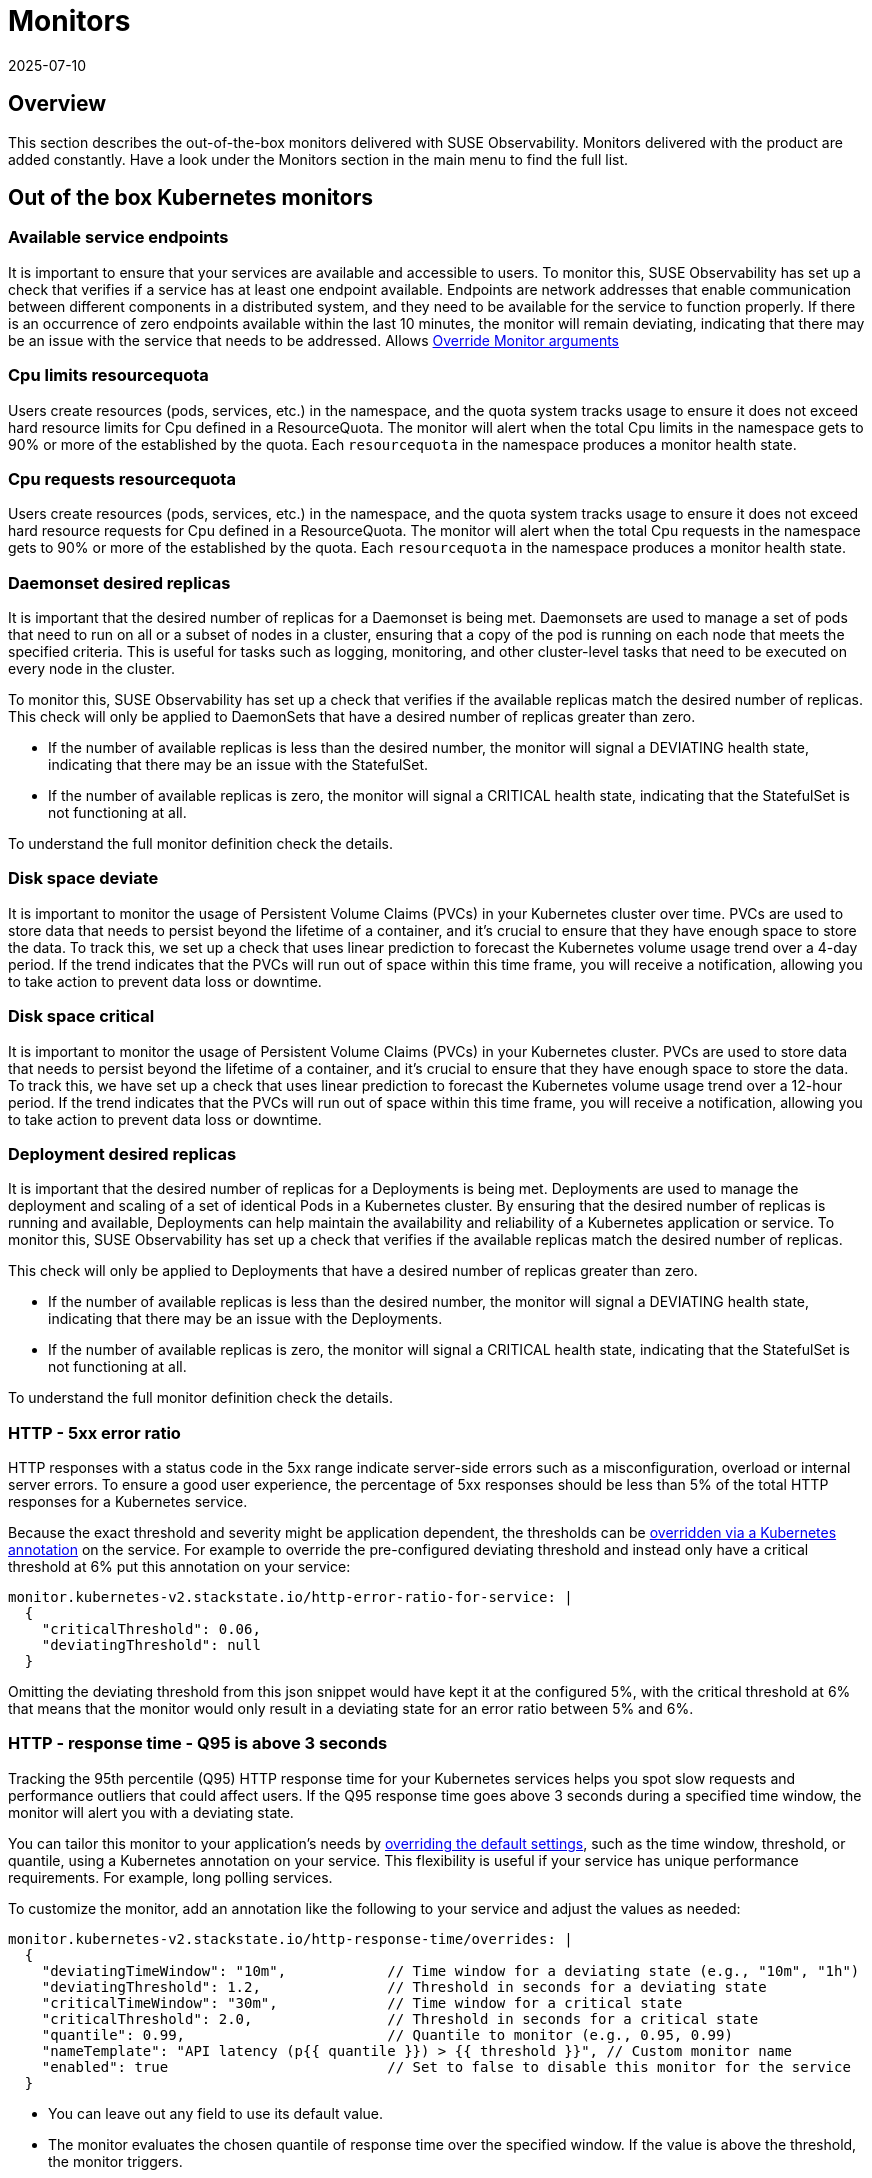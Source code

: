 = Monitors
:revdate: 2025-07-10
:page-revdate: {revdate}
:description: SUSE Observability

== Overview

This section describes the out-of-the-box monitors delivered with SUSE Observability. Monitors delivered with the product are added constantly. Have a look under the Monitors section in the main menu to find the full list.

== Out of the box Kubernetes monitors

=== Available service endpoints

It is important to ensure that your services are available and accessible to users. To monitor this, SUSE Observability has set up a check that verifies if a service has at least one endpoint available. Endpoints are network addresses that enable communication between different components in a distributed system, and they need to be available for the service to function properly.
If there is an occurrence of zero endpoints available within the last 10 minutes, the monitor will remain deviating, indicating that there may be an issue with the service that needs to be addressed.
Allows xref:/use/alerting/k8s-override-monitor-arguments.adoc[Override Monitor arguments]

=== Cpu limits resourcequota

Users create resources (pods, services, etc.) in the namespace, and the quota system tracks usage to ensure it does not exceed hard resource limits for Cpu defined in a ResourceQuota. The monitor will alert when the total Cpu limits in the namespace gets to 90% or more of the established by the quota. Each `resourcequota` in the namespace produces a monitor health state.

=== Cpu requests resourcequota

Users create resources (pods, services, etc.) in the namespace, and the quota system tracks usage to ensure it does not exceed hard resource requests for Cpu defined in a ResourceQuota. The monitor will alert when the total Cpu requests in the namespace gets to 90% or more of the established by the quota. Each `resourcequota` in the namespace produces a monitor health state.

=== Daemonset desired replicas

It is important that the desired number of replicas for a Daemonset is being met. Daemonsets are used to manage a set of pods that need to run on all or a subset of nodes in a cluster, ensuring that a copy of the pod is running on each node that meets the specified criteria. This is useful for tasks such as logging, monitoring, and other cluster-level tasks that need to be executed on every node in the cluster. 

To monitor this, SUSE Observability has set up a check that verifies if the available replicas match the desired number of replicas. This check will only be applied to DaemonSets that have a desired number of replicas greater than zero. 

* If the number of available replicas is less than the desired number, the monitor will signal a DEVIATING health state, indicating that there may be an issue with the StatefulSet.
* If the number of available replicas is zero, the monitor will signal a CRITICAL health state, indicating that the StatefulSet is not functioning at all. 

To understand the full monitor definition check the details.

=== Disk space deviate

It is important to monitor the usage of Persistent Volume Claims (PVCs) in your Kubernetes cluster over time. PVCs are used to store data that needs to persist beyond the lifetime of a container, and it's crucial to ensure that they have enough space to store the data.
To track this, we set up a check that uses linear prediction to forecast the Kubernetes volume usage trend over a 4-day period. If the trend indicates that the PVCs will run out of space within this time frame, you will receive a notification, allowing you to take action to prevent data loss or downtime.

=== Disk space critical

It is important to monitor the usage of Persistent Volume Claims (PVCs) in your Kubernetes cluster. PVCs are used to store data that needs to persist beyond the lifetime of a container, and it's crucial to ensure that they have enough space to store the data. To track this, we have set up a check that uses linear prediction to forecast the Kubernetes volume usage trend over a 12-hour period. If the trend indicates that the PVCs will run out of space within this time frame, you will receive a notification, allowing you to take action to prevent data loss or downtime.

=== Deployment desired replicas

It is important that the desired number of replicas for a Deployments is being met. Deployments are used to manage the deployment and scaling of a set of identical Pods in a Kubernetes cluster. By ensuring that the desired number of replicas is running and available, Deployments can help maintain the availability and reliability of a Kubernetes application or service. To monitor this, SUSE Observability has set up a check that verifies if the available replicas match the desired number of replicas.

This check will only be applied to Deployments that have a desired number of replicas greater than zero.

* If the number of available replicas is less than the desired number, the monitor will signal a DEVIATING health state, indicating that there may be an issue with the Deployments.
* If the number of available replicas is zero, the monitor will signal a CRITICAL health state, indicating that the StatefulSet is not functioning at all.

To understand the full monitor definition check the details.

=== HTTP - 5xx error ratio

HTTP responses with a status code in the 5xx range indicate server-side errors such as a misconfiguration, overload or internal server errors.
To ensure a good user experience, the percentage of 5xx responses should be less than 5% of the total HTTP responses for a Kubernetes service.

Because the exact threshold and severity might be application dependent, the thresholds can be xref:/use/alerting/k8s-override-monitor-arguments.adoc[overridden via a Kubernetes annotation] on the service. For example to override the pre-configured deviating threshold and instead only have a critical threshold at 6% put this annotation on your service:
```
monitor.kubernetes-v2.stackstate.io/http-error-ratio-for-service: | 
  { 
    "criticalThreshold": 0.06,
    "deviatingThreshold": null
  }
```

Omitting the deviating threshold from this json snippet would have kept it at the configured 5%, with the critical threshold at 6% that means that the monitor would only result in a deviating state for an error ratio between 5% and 6%.

=== HTTP - response time - Q95 is above 3 seconds

Tracking the 95th percentile (Q95) HTTP response time for your Kubernetes services helps you spot slow requests and performance outliers that could affect users. If the Q95 response time goes above 3 seconds during a specified time window, the monitor will alert you with a deviating state.

You can tailor this monitor to your application's needs by xref:/use/alerting/k8s-override-monitor-arguments.adoc[overriding the default settings], such as the time window, threshold, or quantile, using a Kubernetes annotation on your service. This flexibility is useful if your service has unique performance requirements. For example, long polling services.

To customize the monitor, add an annotation like the following to your service and adjust the values as needed:

```
monitor.kubernetes-v2.stackstate.io/http-response-time/overrides: |
  {
    "deviatingTimeWindow": "10m",            // Time window for a deviating state (e.g., "10m", "1h")
    "deviatingThreshold": 1.2,               // Threshold in seconds for a deviating state
    "criticalTimeWindow": "30m",             // Time window for a critical state
    "criticalThreshold": 2.0,                // Threshold in seconds for a critical state
    "quantile": 0.99,                        // Quantile to monitor (e.g., 0.95, 0.99)
    "nameTemplate": "API latency (p{{ quantile }}) > {{ threshold }}", // Custom monitor name
    "enabled": true                          // Set to false to disable this monitor for the service
  }
```

- You can leave out any field to use its default value.
- The monitor evaluates the chosen quantile of response time over the specified window. If the value is above the threshold, the monitor triggers.
- In the example above, the monitor will signal a deviating state if the 99th percentile (Q99) response time is above 1.2 seconds (over the last 10 minutes), and a critical state if it is above 2.0 seconds (over the last 30 minutes).

=== Kubernetes volume usage trend over 12 hours

It is important to monitor the usage of Persistent Volume Claims (PVCs) in your Kubernetes cluster. PVCs are used to store data that needs to persist beyond the lifetime of a container, and it's crucial to ensure that they have enough space to store the data. To track this, SUSE Observability has set up a check that uses linear prediction to forecast the Kubernetes volume usage trend over a 12-hour period. If the trend indicates that the PVCs will run out of space within this time frame, you will receive a notification, allowing you to take action to prevent data loss or downtime.

=== Kubernetes volume usage trend over 4 days

It is important to monitor the usage of Persistent Volume Claims (PVCs) in your Kubernetes cluster over time. PVCs are used to store data that needs to persist beyond the lifetime of a container, and it's crucial to ensure that they have enough space to store the data.
To track this, SUSE Observability set up a check that uses linear prediction to forecast the Kubernetes volume usage trend over a 4-day period. If the trend indicates that the PVCs will run out of space within this time frame, you will receive a notification, allowing you to take action to prevent data loss or downtime.

=== Memory limits resourcequota

Users create resources (pods, services, etc.) in the namespace, and the quota system tracks usage to ensure it does not exceed hard resource limits for memory defined in a ResourceQuota. The monitor will alert when the total memory limits in the namespace gets to 90% or more of the established by the quota. Each `resourcequota` in the namespace produces a monitor health state.

=== Memory requests resourcequota

Users create resources (pods, services, etc.) in the namespace, and the quota system tracks usage to ensure it does not exceed hard resource requests for memory defined in a ResourceQuota. The monitor will alert when the total memory requests in the namespace gets to 90% or more of the established by the quota. Each `resourcequota` in the namespace produces a monitor health state.

=== Node Disk Pressure

Node disk pressure refers to a situation where the disks connected to a node experience excessive strain. While encountering node disk pressure is unlikely due to Kubernetes' built-in preventive measures, it can still occur sporadically. There are two primary reasons why node disk pressure may arise. The first reason relates to Kubernetes failing to clean up unused images. Under normal circumstances, Kubernetes regularly checks for and deletes any images that are not in use. Therefore, this is an uncommon cause of node disk pressure, but it should be acknowledged. The more probable issue involves the accumulation of logs. In Kubernetes, logs are typically saved in two scenarios: when containers are running and when the most recently exited container's logs are retained for troubleshooting purposes. This approach aims to strike a balance between preserving important logs and discarding unnecessary ones over time. However, if a long-running container generates an extensive volume of logs, they may accumulate to the point where they overload the node disk's capacity. To understand the full monitor definition check the details.
Allows xref:/use/alerting/k8s-override-monitor-arguments.adoc[Override Monitor arguments]

=== Node Memory Pressure

Node memory pressure refers to a situation where the memory resources on a Kubernetes node are excessively strained. While encountering node memory pressure is uncommon due to Kubernetes' built-in resource management mechanisms, it can still occur under specific circumstances. There are two primary reasons why node memory pressure may arise. The first reason is related to misconfigured or insufficient resource requests and limits for containers running on the node. Kubernetes relies on resource requests and limits to allocate and manage resources effectively. If containers are not accurately configured with their memory requirements, they may consume more memory than expected, leading to node memory pressure. The second reason involves the presence of memory-intensive applications or processes. Certain workloads or applications may have higher memory demands, resulting in increased memory utilization on the node. If multiple pods or containers with substantial memory requirements are scheduled on the same node without proper resource allocation, it can cause memory pressure. To mitigate node memory pressure, it is crucial to review and adjust resource requests and limits for containers, ensuring they align with the actual memory needs of the applications. Monitoring and optimizing memory usage within the applications themselves can also help reduce memory consumption. Additionally, consider horizontal pod autoscaling to dynamically scale the number of pods based on memory utilization. Regular monitoring, analysis of memory-related metrics, and proactive allocation of memory resources can help maintain a healthy memory state on Kubernetes nodes. It's essential to understand the specific requirements of your workloads and adjust resource allocation accordingly to prevent memory pressure and ensure optimal performance.
Allows xref:/use/alerting/k8s-override-monitor-arguments.adoc[Override Monitor arguments]

=== Node PID Pressure

Node PID pressure occurs when the available process identification (PID) resources on a Kubernetes node are excessively strained. The first reason is related to misconfigured or insufficient resource requests and limits for containers running on the node. Kubernetes relies on accurate resource requests and limits to effectively allocate and manage resources. If containers are not configured correctly with their PID requirements, they may consume more PIDs than expected, resulting in node PID pressure. The second reason is the presence of PID-intensive applications or processes. Some workloads or applications have higher demands for process identification, leading to increased PID utilization on the node. If multiple pods or containers with significant PID requirements are scheduled on the same node without proper resource allocation, it can cause PID pressure. To address node PID pressure, it is important to review and adjust resource requests and limits for containers to ensure they align with the actual PID needs of the applications. Monitoring and optimizing PID usage within the applications themselves can also help reduce PID consumption. Additionally, considering horizontal pod autoscaling can dynamically scale the number of pods based on PID utilization. Regular monitoring, analysis of PID-related metrics, and proactive allocation of PID resources are crucial for maintaining a healthy state of PID usage on Kubernetes nodes. It is essential to understand the specific requirements of your workloads and adjust resource allocation accordingly to prevent PID pressure and ensure optimal performance.
Allows xref:/use/alerting/k8s-override-monitor-arguments.adoc[Override Monitor arguments]

=== Node Readiness

Check if the Node is up and running as expected.
Allows xref:/use/alerting/k8s-override-monitor-arguments.adoc[Override Monitor arguments]

=== Orphaned Persistent Volumes

Verify that no persistent volumes are orphaned. An orphaned persistent volume is a persistent volume that is not associated with a persistent volume claim. An orphaned persistent volume can be a security risk, as it may contain sensitive data that is not being used. An orphaned persistent volume can also be a waste of resources, as it is not being used.
Allows xref:/use/alerting/k8s-override-monitor-arguments.adoc[Override Monitor arguments] but only the `enabled` property

=== Out of memory for containers

It is important to ensure that the containers running in your Kubernetes cluster have enough memory to function properly. Out-of-memory (OOM) conditions can cause containers to crash or become unresponsive, leading to restarts and potential data loss.
To monitor for these conditions, SUSE Observability set up a check that detects and reports OOM events in the containers running in the cluster. This check will help you identify any containers that are running out of memory and allow you to take action to prevent issues before they occur.
Allows xref:/use/alerting/k8s-override-monitor-arguments.adoc[Override Monitor arguments]

=== Pod Ready State

Checks if a Pod that has been scheduled is running and ready to receive traffic within the expected amount of time.

=== Pod span duration

Monitors the duration of the server and consumer spans. When the 95th percentile of the duration is greater than the threshold (default 5000ms) the monitor has a Deviating state. This monitor supports overriding settings via xref:/use/alerting/k8s-override-monitor-arguments.adoc[monitor argument overrides].

=== Pod span error ratio

Monitors the percentage of the server and consumer spans that have an error status. If the percentage of error spans exceeds the threshold (default 5) the monitor has a Deviating state. This monitor supports overriding settings via xref:/use/alerting/k8s-override-monitor-arguments.adoc[monitor argument overrides].

=== Pods in Waiting State

If a pod is within a waiting state and contains a reason of CreateContainerConfigError, CreateContainerError, CrashLoopBackOff, or ImagePullBackOff it will be seen as deviating.

=== Replicaset desired replicas

It is important to ensure that the desired number of replicas for your ReplicaSet (and Deployment) is being met. ReplicaSets and Deployments are used to manage the number of replicas of a particular pod in a Kubernetes cluster.

To monitor this, SUSE Observability has set up a check that verifies if the available replicas match the desired number of replicas. This check will only be applied to ReplicaSets and Deployments that have a desired number of replicas greater than zero.

* If the number of available replicas is less than the desired number, the monitor will signal a DEVIATING health state, indicating that there may be an issue with the ReplicaSet or Deployment.
* If the number of available replicas is zero, the monitor will signal a CRITICAL health state, indicating that the ReplicaSet or Deployment is not functioning at all.

Additionally, the health state of the ReplicaSet will propagate to the Deployment for more comprehensive monitoring.

=== Restarts for containers

It is important to monitor the restarts for each container in a Kubernetes cluster. Containers can restart for a variety of reasons, including issues with the application or the infrastructure.
To ensure that the application is running smoothly, SUSE Observability has set up a monitor that tracks the number of container restarts over a 10-minute period. If there are more than 3 restarts during this time frame, the container's health state will be set to DEVIATING, indicating that there may be an issue that needs to be investigated.

=== Service available endpoints

It is important to ensure that your services are available and accessible to users. To monitor this, we have set up a check that verifies if a service has at least one endpoint available. Endpoints are network addresses that enable communication between different components in a distributed system, and they need to be available for the service to function properly.
If there is an occurrence of zero endpoints available within the last 10 minutes, the monitor will remain in a deviating state, indicating that there may be an issue with the service that needs to be addressed.
To understand the full monitor definition check the details.

=== Service span duration

Monitors the duration of the server and consumer spans. When the 95th percentile of the duration is greater than the threshold (default 5000ms) the monitor has a Deviating state. This monitor supports overriding settings via xref:/use/alerting/k8s-override-monitor-arguments.adoc[monitor argument overrides].

=== Service span error ratio

Percentage of server and consumer spans that are in an error state for a Kubernetes service. This monitor supports overriding settings via xref:/use/alerting/k8s-override-monitor-arguments.adoc[monitor argument overrides].

=== Statefulset desired replicas

It is important that the desired number of replicas for a StatefulSet is being met. StatefulSets are used to manage stateful applications and require a specific number of replicas to function properly.

To monitor this, SUSE Observability has set up a check that verifies if the available replicas match the desired number of replicas. This check will only be applied to StatefulSets that have a desired number of replicas greater than zero.

* If the number of available replicas is less than the desired number, the monitor will signal a DEVIATING health state, indicating that there may be an issue with the StatefulSet.
* If the number of available replicas is zero, the monitor will signal a CRITICAL health state, indicating that the StatefulSet is not functioning at all.

=== Unschedulable Node

If you encounter a "NodeNotSchedulable" event in Kubernetes, it means that the Kubernetes scheduler was unable to place a pod on a specific node due to some constraints or issues with the node. This event occurs when the scheduler cannot find a suitable node to run the pod according to its resource requirements and other constraints.

=== Aggregated health state of a Cluster

Cluster doesn't have any health itself. But a cluster is build from few components, some of them are critical to normal operation. The monitor aggregates states of these components:

* all pods in 'kube-system' namespace
* all nodes
and then takes the most critical health state.

=== Derived Workloads health state (Deployment, DaemonSet, ReplicaSet, StatefulSet)

The monitor aggregates states of all top-most dependencies and then returns the most critical health state based on direct observations (e.g., from metrics).
This approach ensures that health signals propagate from low-level technical components (like Pods) to higher-level logical components, but only when the component itself lacks an observed health state.
To use this monitor effectively, make sure that some or all of following health checks are disabled:

* Deployment desired replicas
* DaemonSet desired replicas
* ReplicaSet desired replicas
* StatefulSet desired replicas

If you have a use case where logical components have no direct monitors then you can use the xref:/use/alerting/k8s-derived-state-monitors.adoc[Derived State Monitor] function to infer their health based on the technical components they depend on.

== See also

* xref:/use/alerting/k8s-monitors.adoc[Monitors]
